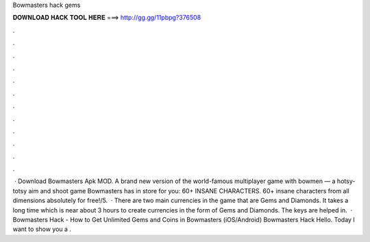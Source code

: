 Bowmasters hack gems

𝐃𝐎𝐖𝐍𝐋𝐎𝐀𝐃 𝐇𝐀𝐂𝐊 𝐓𝐎𝐎𝐋 𝐇𝐄𝐑𝐄 ===> http://gg.gg/11pbpg?376508

.

.

.

.

.

.

.

.

.

.

.

.

 · Download Bowmasters Apk MOD. A brand new version of the world-famous multiplayer game with bowmen — a hotsy-totsy aim and shoot game Bowmasters has in store for you: 60+ INSANE CHARACTERS. 60+ insane characters from all dimensions absolutely for free!/5.  · There are two main currencies in the game that are Gems and Diamonds. It takes a long time which is near about 3 hours to create currencies in the form of Gems and Diamonds. The keys are helped in.  · Bowmasters Hack - How to Get Unlimited Gems and Coins in Bowmasters (iOS/Android) Bowmasters Hack Hello. Today I want to show you a .